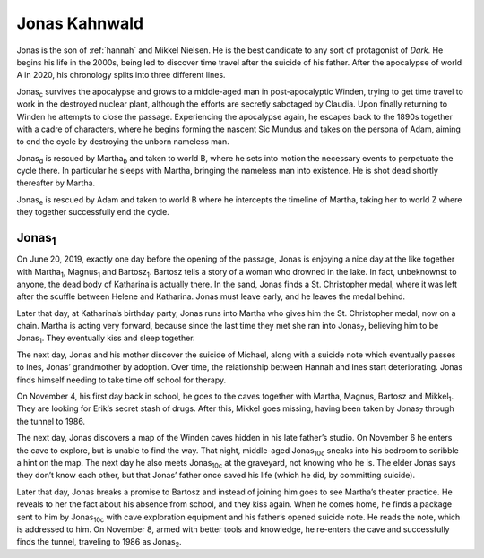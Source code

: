 .. _jonas:

Jonas Kahnwald
==============

Jonas is the son of :ref:`hannah` and Mikkel Nielsen.  He is the best
candidate to any sort of protagonist of *Dark*.  He begins his life in
the 2000s, being led to discover time travel after the suicide of his
father.  After the apocalypse of world A in 2020, his chronology
splits into three different lines.

Jonas\ :sub:`c` survives the apocalypse and grows to a middle-aged man
in post-apocalyptic Winden, trying to get time travel to work in the
destroyed nuclear plant, although the efforts are secretly sabotaged
by Claudia.  Upon finally returning to Winden he attempts to close the
passage.  Experiencing the apocalypse again, he escapes back to the
1890s together with a cadre of characters, where he begins forming the
nascent Sic Mundus and takes on the persona of Adam, aiming to end the
cycle by destroying the unborn nameless man.

Jonas\ :sub:`d` is rescued by Martha\ :sub:`b` and taken to world B,
where he sets into motion the necessary events to perpetuate the cycle
there.  In particular he sleeps with Martha, bringing the nameless man
into existence.  He is shot dead shortly thereafter by Martha.

Jonas\ :sub:`e` is rescued by Adam and taken to world B where he
intercepts the timeline of Martha, taking her to world Z where they
together successfully end the cycle.


Jonas\ :sub:`1`
---------------

On June 20, 2019, exactly one day before the opening of the passage,
Jonas is enjoying a nice day at the like together with Martha\
:sub:`1`, Magnus\ :sub:`1` and Bartosz\ :sub:`1`.  Bartosz tells a
story of a woman who drowned in the lake.  In fact, unbeknownst to
anyone, the dead body of Katharina is actually there.  In the sand,
Jonas finds a St. Christopher medal, where it was left after the
scuffle between Helene and Katharina.  Jonas must leave early, and he
leaves the medal behind.

Later that day, at Katharina’s birthday party, Jonas runs into Martha
who gives him the St. Christopher medal, now on a chain.  Martha is
acting very forward, because since the last time they met she ran into
Jonas\ :sub:`7`, believing him to be Jonas\ :sub:`1`.  They eventually
kiss and sleep together.

The next day, Jonas and his mother discover the suicide of Michael,
along with a suicide note which eventually passes to Ines, Jonas’
grandmother by adoption.  Over time, the relationship between Hannah
and Ines start deteriorating.  Jonas finds himself needing to take
time off school for therapy.

On November 4, his first day back in school, he goes to the caves
together with Martha, Magnus, Bartosz and Mikkel\ :sub:`1`.  They are
looking for Erik’s secret stash of drugs.  After this, Mikkel goes
missing, having been taken by Jonas\ :sub:`7` through the tunnel
to 1986.

The next day, Jonas discovers a map of the Winden caves hidden in his
late father’s studio.  On November 6 he enters the cave to explore,
but is unable to find the way.  That night, middle-aged Jonas\
:sub:`10c` sneaks into his bedroom to scribble a hint on the map.  The
next day he also meets Jonas\ :sub:`10c` at the graveyard, not knowing
who he is.  The elder Jonas says they don’t know each other, but that
Jonas’ father once saved his life (which he did, by committing
suicide).

Later that day, Jonas breaks a promise to Bartosz and instead of
joining him goes to see Martha’s theater practice.  He reveals to her
the fact about his absence from school, and they kiss again.  When he
comes home, he finds a package sent to him by Jonas\ :sub:`10c` with
cave exploration equipment and his father’s opened suicide note.  He
reads the note, which is addressed to him. On
November 8, armed with better tools and knowledge, he re-enters the
cave and successfully finds the tunnel, traveling to 1986 as Jonas\
:sub:`2`.
